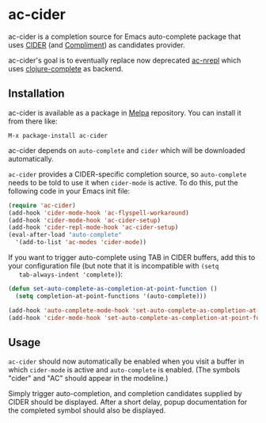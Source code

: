* ac-cider

  ac-cider is a completion source for Emacs auto-complete package that uses
  [[https://github.com/clojure-emacs/cider][CIDER]] (and [[https://github.com/alexander-yakushev/compliment][Compliment]]) as candidates provider.

  ac-cider's goal is to eventually replace now deprecated [[https://github.com/clojure-emacs/ac-nrepl][ac-nrepl]] which uses
  [[https://github.com/ninjudd/clojure-complete][clojure-complete]] as backend.

** Installation

   ac-cider is available as a package in [[http://melpa.milkbox.net][Melpa]] repository. You can install it
   from there like:

   : M-x package-install ac-cider

   ac-cider depends on =auto-complete= and =cider= which will be downloaded
   automatically.

   =ac-cider= provides a CIDER-specific completion source, so =auto-complete=
   needs to be told to use it when =cider-mode= is active. To do this, put the
   following code in your Emacs init file:

#+begin_src el
(require 'ac-cider)
(add-hook 'cider-mode-hook 'ac-flyspell-workaround)
(add-hook 'cider-mode-hook 'ac-cider-setup)
(add-hook 'cider-repl-mode-hook 'ac-cider-setup)
(eval-after-load "auto-complete"
  '(add-to-list 'ac-modes 'cider-mode))
#+end_src

   If you want to trigger auto-complete using TAB in CIDER buffers, add this to
   your configuration file (but note that it is incompatible with =(setq
   tab-always-indent 'complete)=):

#+begin_src el
(defun set-auto-complete-as-completion-at-point-function ()
  (setq completion-at-point-functions '(auto-complete)))

(add-hook 'auto-complete-mode-hook 'set-auto-complete-as-completion-at-point-function)
(add-hook 'cider-mode-hook 'set-auto-complete-as-completion-at-point-function)
#+end_src

** Usage

   =ac-cider= should now automatically be enabled when you visit a buffer in
   which =cider-mode= is active and =auto-complete= is enabled. (The symbols
   "cider" and "AC" should appear in the modeline.)

   Simply trigger auto-completion, and completion candidates supplied by CIDER
   should be displayed. After a short delay, popup documentation for the
   completed symbol should also be displayed.

